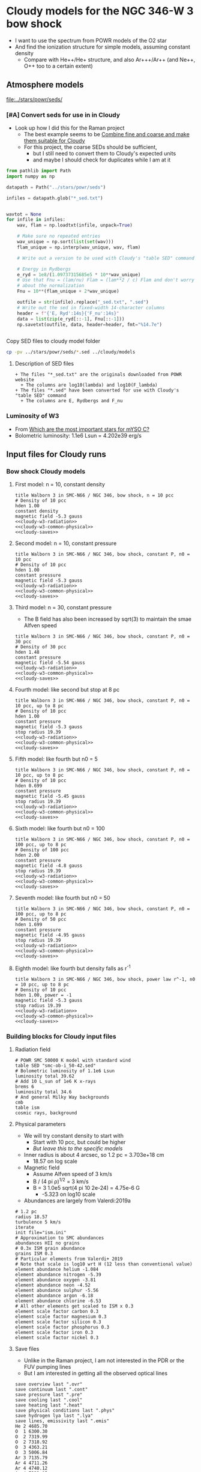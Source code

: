 * Cloudy models for the NGC 346-W 3 bow shock
+ I want to use the spectrum from POWR models of the O2 star
+ And find the ionization structure for simple models, assuming constant density
  + Compare with He++/He+ structure, and also Ar+++/Ar++ (and Ne++, O++ too to a certain extent)


** Atmosphere models
[[file:../stars/powr/seds/]]

*** [#A] Convert seds for use in in Cloudy
+ Look up how I did this for the Raman project
  + The best example seems to be [[id:534BA570-96A5-4014-9FFF-8450B46BFA0A][Combine fine and coarse and make them suitable for Cloudy]]
  + For this project, the coarse SEDs should be sufficient,
    + but I still need to convert them to Cloudy's expected units
    + and maybe I should check for duplicates while I am at it


#+begin_src python
  from pathlib import Path
  import numpy as np

  datapath = Path("../stars/powr/seds")

  infiles = datapath.glob("*_sed.txt")


  wavtot = None
  for infile in infiles:
      wav, flam = np.loadtxt(infile, unpack=True)

      # Make sure no repeated entries
      wav_unique = np.sort(list(set(wav)))
      flam_unique = np.interp(wav_unique, wav, flam)

      # Write out a version to be used with Cloudy's "table SED" command

      # Energy in Rydbergs
      e_ryd = 1e8/(1.09737315685e5 * 10**wav_unique)
      # Use that Fnu = (lam/nu) Flam = (lam**2 / c) Flam and don't worry
      # about the normalization
      Fnu = 10**(flam_unique + 2*wav_unique)

      outfile = str(infile).replace("_sed.txt", ".sed")
      # Write out the sed in fixed-width 14-character columns
      header = f"{'E, Ryd':14s}{'F_nu':14s}"
      data = list(zip(e_ryd[::-1], Fnu[::-1]))
      np.savetxt(outfile, data, header=header, fmt="%14.7e")


#+end_src

#+RESULTS:
: None

Copy SED files to cloudy model folder

#+begin_src sh :results verbatim
cp -pv ../stars/powr/seds/*.sed ../cloudy/models
#+end_src

#+RESULTS:
: ../stars/powr/seds/smc-ob-i_49-42.sed -> ../cloudy/models/smc-ob-i_49-42.sed
: ../stars/powr/seds/smc-ob-i_50-42.sed -> ../cloudy/models/smc-ob-i_50-42.sed
: ../stars/powr/seds/smc-ob-ii_49-42.sed -> ../cloudy/models/smc-ob-ii_49-42.sed
: ../stars/powr/seds/smc-ob-ii_50-42.sed -> ../cloudy/models/smc-ob-ii_50-42.sed
: ../stars/powr/seds/smc-ob-iii_49-42.sed -> ../cloudy/models/smc-ob-iii_49-42.sed
: ../stars/powr/seds/smc-ob-iii_50-42.sed -> ../cloudy/models/smc-ob-iii_50-42.sed

**** Description of SED files
#+begin_src text :tangle ../stars/powr/seds/README 
  + The files "*_sed.txt" are the originals downloaded from POWR website
    + The columns are log10(lambda) and log10(F_lambda)
  + The files "*.sed" have been converted for use with Cloudy's "table SED" command
    + The columns are E, Rydbergs and F_nu
#+end_src

*** Luminosity of W3
+ From [[id:903F97D6-AF67-4C78-8011-C7DDD449B546][Which are the most important stars for mYSO C?]]
+ Bolometric luminosity: 1.1e6 Lsun = 4.202e39 erg/s
** Input files for Cloudy runs
*** Bow shock Cloudy models
**** First model: n = 10, constant density
#+begin_src cloudy-input :noweb yes :tangle ../cloudy/models/w3-n010.in
  title Walborn 3 in SMC-N66 / NGC 346, bow shock, n = 10 pcc
  # Density of 10 pcc
  hden 1.00
  constant density
  magnetic field -5.3 gauss
  <<cloudy-w3-radiation>>
  <<cloudy-w3-common-physical>>
  <<cloudy-saves>>
#+end_src


**** Second model: n = 10, constant pressure
#+begin_src cloudy-input :noweb yes :tangle ../cloudy/models/w3-n010-p.in
  title Walborn 3 in SMC-N66 / NGC 346, bow shock, constant P, n0 = 10 pcc
  # Density of 10 pcc
  hden 1.00
  constant pressure
  magnetic field -5.3 gauss
  <<cloudy-w3-radiation>>
  <<cloudy-w3-common-physical>>
  <<cloudy-saves>>
#+end_src

**** Third model: n = 30, constant pressure
+ The B field has also been increased by sqrt(3) to maintain the smae Alfven speed
#+begin_src cloudy-input :noweb yes :tangle ../cloudy/models/w3-n030-p.in
  title Walborn 3 in SMC-N66 / NGC 346, bow shock, constant P, n0 = 30 pcc
  # Density of 30 pcc
  hden 1.48
  constant pressure
  magnetic field -5.54 gauss
  <<cloudy-w3-radiation>>
  <<cloudy-w3-common-physical>>
  <<cloudy-saves>>
#+end_src





**** Fourth model: like second but stop at 8 pc
#+begin_src cloudy-input :noweb yes :tangle ../cloudy/models/w3-n010-p-r08.in
  title Walborn 3 in SMC-N66 / NGC 346, bow shock, constant P, n0 = 10 pcc, up to 8 pc
  # Density of 10 pcc
  hden 1.00
  constant pressure
  magnetic field -5.3 gauss
  stop radius 19.39
  <<cloudy-w3-radiation>>
  <<cloudy-w3-common-physical>>
  <<cloudy-saves>>
#+end_src

**** Fifth model: like fourth but n0 = 5
#+begin_src cloudy-input :noweb yes :tangle ../cloudy/models/w3-n005-p-r08.in
  title Walborn 3 in SMC-N66 / NGC 346, bow shock, constant P, n0 = 10 pcc, up to 8 pc
  # Density of 10 pcc
  hden 0.699
  constant pressure
  magnetic field -5.45 gauss
  stop radius 19.39
  <<cloudy-w3-radiation>>
  <<cloudy-w3-common-physical>>
  <<cloudy-saves>>
#+end_src

**** Sixth model: like fourth but n0 = 100
#+begin_src cloudy-input :noweb yes :tangle ../cloudy/models/w3-n100-p-r08.in
  title Walborn 3 in SMC-N66 / NGC 346, bow shock, constant P, n0 = 100 pcc, up to 8 pc
  # Density of 100 pcc
  hden 2.00
  constant pressure
  magnetic field -4.8 gauss
  stop radius 19.39
  <<cloudy-w3-radiation>>
  <<cloudy-w3-common-physical>>
  <<cloudy-saves>>
#+end_src

**** Seventh model: like fourth but n0 = 50
#+begin_src cloudy-input :noweb yes :tangle ../cloudy/models/w3-n050-p-r08.in
  title Walborn 3 in SMC-N66 / NGC 346, bow shock, constant P, n0 = 100 pcc, up to 8 pc
  # Density of 50 pcc
  hden 1.699
  constant pressure
  magnetic field -4.95 gauss
  stop radius 19.39
  <<cloudy-w3-radiation>>
  <<cloudy-w3-common-physical>>
  <<cloudy-saves>>
#+end_src

**** Eighth model: like fourth but density falls as r^-1
#+begin_src cloudy-input :noweb yes :tangle ../cloudy/models/w3-n010-d01-r08.in
  title Walborn 3 in SMC-N66 / NGC 346, bow shock, power law r^-1, n0 = 10 pcc, up to 8 pc
  # Density of 10 pcc
  hden 1.00, power = -1
  magnetic field -5.3 gauss
  stop radius 19.39
  <<cloudy-w3-radiation>>
  <<cloudy-w3-common-physical>>
  <<cloudy-saves>>
#+end_src

*** Building blocks for Cloudy input files
:PROPERTIES:
:ID:       8BD38038-BD22-4B97-9A85-774223FD5C2A
:END:
**** Radiation field
#+name: cloudy-w3-radiation
#+begin_src cloudy-input
  # POWR SMC 50000 K model with standard wind 
  table SED "smc-ob-i_50-42.sed"
  # Bolometric luminosity of 1.1e6 Lsun
  luminosity total 39.62
  # Add 10 L_sun of 1e6 K x-rays
  brems 6
  luminosity total 34.6
  # And general Milky Way backgrounds
  cmb
  table ism
  cosmic rays, background
#+end_src
**** Physical parameters
+ We will try constant density to start with
  + Start with 10 pcc, but could be higher
  + /But leave this to the specific models/
+ Inner radius is about 4 arcsec, so 1.2 pc = 3.703e+18 cm
  + 18.57 on log scale
+ Magnetic field
  + Assume Alfven speed of 3 km/s
  + B / (4 pi \rho)^{1/2} = 3 km/s
  + B = 3 1.0e5 sqrt(4 pi 10 2e-24) = 4.75e-6 G
    + -5.323 on log10 scale
+ Abundances are largely from Valerdi:2019a
#+name: cloudy-w3-common-physical
#+begin_src cloudy-input
  # 1.2 pc
  radius 18.57
  turbulence 5 km/s
  iterate
  init file="ism.ini"
  # Approximation to SMC abundances
  abundances HII no grains
  # 0.3x ISM grain abundance
  grains ISM 0.3
  # Particular elements from Valerdi+ 2019
  # Note that scale is log10 wrt H (12 less than conventional value)
  element abundance helium -1.084
  element abundance nitrogen -5.39
  element abundance oxygen -3.81
  element abundance neon -4.52
  element abundance sulphur -5.56
  element abundance argon -6.18
  element abundance chlorine -6.53
  # All other elements get scaled to ISM x 0.3
  element scale factor carbon 0.3
  element scale factor magnesium 0.3
  element scale factor silicon 0.3
  element scale factor phosphorus 0.3
  element scale factor iron 0.3
  element scale factor nickel 0.3
#+end_src
**** Save files
+ Unlike in the Raman project, I am not interested in the PDR or the FUV pumping lines
+ But I am interested in getting all the observed optical lines
#+name: cloudy-saves
#+begin_src cloudy-input
  save overview last ".ovr"
  save continuum last ".cont"
  save pressure last ".pre"
  save cooling last ".cool"
  save heating last ".heat"
  save physical conditions last ".phys"
  save hydrogen lya last ".lya" 
  save lines, emissivity last ".emis"
  He 2 4685.70
  O  1 6300.30
  O  2 7319.99
  O  2 7318.92
  O  3 4363.21
  O  3 5006.84
  Ar 3 7135.79
  Ar 4 4711.26
  Ar 4 4740.12
  Ar 4 7332.15
  Ar 3 7751.11
  Ne 3 3868.76
  Ne 4 4724.17
  S  3 6312.06
  S  3 9068.62
  H  1 4861.33
  H  1 6562.82
  Ca B 6562.82
  Blnd 5875.66A
  IRAC 3.60000m
  IRAC 4.50000m
  IRAC 5.80000m
  IRAC 8.00000m
  F12  12m 
  F25  25m
  MIPS  24m 
  PAC1  70m
  PAC2 100m
  PAC3 160m
  end of lines
  save lines, array ".lina" last, units microns
  save radius last ".rad"
  # Everything about grains
  save grain abundance last ".gabun"
  save grain charge last ".gcharge"
  save grain continuum last ".gcont"
  save grain drift velocity last ".gdrift"
  save grain potential last ".gpot"
  save grain temperature last ".gtemp"
  # Ionization structure per element
  save element carbon last ".C"
  save element nitrogen last ".N"
  save element oxygen last ".O"
  save element sulphur last ".S"
  save element argon last ".Ar"
  save element neon last ".Ne"
  save element silicon last ".Si"
  save element chlorine last ".Cl"
#+end_src
** Plots of Cloudy models
+ These are in notebook
  - [[file:../notebooks/ngc346-orig/20-00-ngc346-bowshock-cloudy.py][20-00-ngc346-bowshock-cloudy.py]]
  - [[file:../notebooks/ngc346-orig/20-00-ngc346-bowshock-cloudy.ipynb][20-00-ngc346-bowshock-cloudy.ipynb]]
+ It is hard to get the [Ar IV] to fall off on the right scale
  + We can maybe do it with a constant density model with n = 50
  + Or we can have a density that falls with radius


